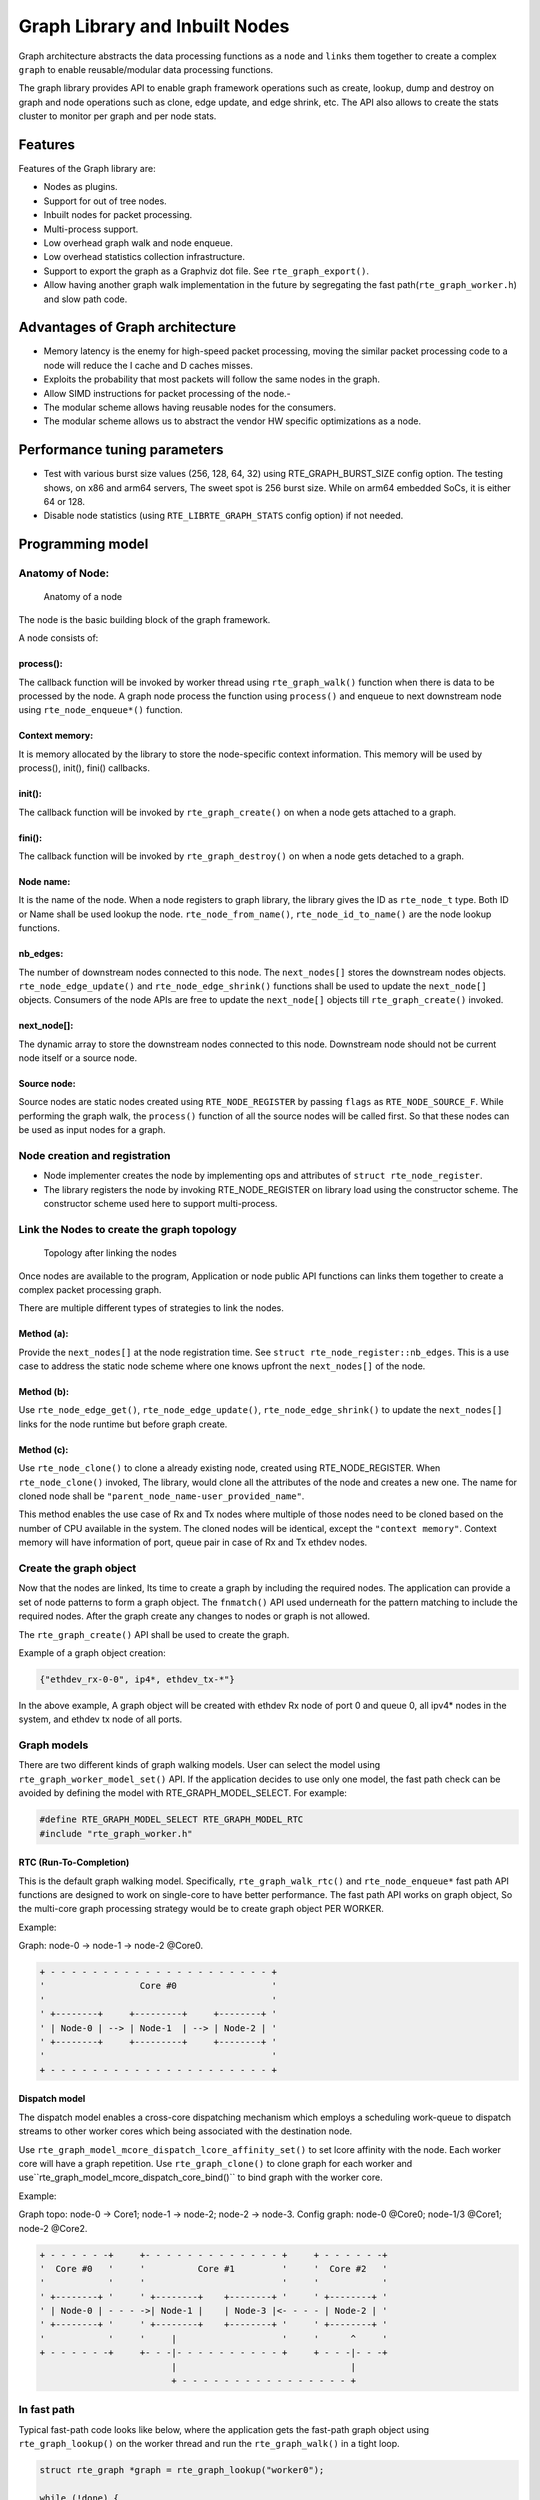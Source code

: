 ..  SPDX-License-Identifier: BSD-3-Clause
    Copyright(C) 2020 Marvell International Ltd.

Graph Library and Inbuilt Nodes
===============================

Graph architecture abstracts the data processing functions as a ``node`` and
``links`` them together to create a complex ``graph`` to enable reusable/modular
data processing functions.

The graph library provides API to enable graph framework operations such as
create, lookup, dump and destroy on graph and node operations such as clone,
edge update, and edge shrink, etc. The API also allows to create the stats
cluster to monitor per graph and per node stats.

Features
--------

Features of the Graph library are:

- Nodes as plugins.
- Support for out of tree nodes.
- Inbuilt nodes for packet processing.
- Multi-process support.
- Low overhead graph walk and node enqueue.
- Low overhead statistics collection infrastructure.
- Support to export the graph as a Graphviz dot file. See ``rte_graph_export()``.
- Allow having another graph walk implementation in the future by segregating
  the fast path(``rte_graph_worker.h``) and slow path code.

Advantages of Graph architecture
--------------------------------

- Memory latency is the enemy for high-speed packet processing, moving the
  similar packet processing code to a node will reduce the I cache and D
  caches misses.
- Exploits the probability that most packets will follow the same nodes in the
  graph.
- Allow SIMD instructions for packet processing of the node.-
- The modular scheme allows having reusable nodes for the consumers.
- The modular scheme allows us to abstract the vendor HW specific
  optimizations as a node.

Performance tuning parameters
-----------------------------

- Test with various burst size values (256, 128, 64, 32) using
  RTE_GRAPH_BURST_SIZE config option.
  The testing shows, on x86 and arm64 servers, The sweet spot is 256 burst
  size. While on arm64 embedded SoCs, it is either 64 or 128.
- Disable node statistics (using ``RTE_LIBRTE_GRAPH_STATS`` config option)
  if not needed.

Programming model
-----------------

Anatomy of Node:
~~~~~~~~~~~~~~~~

.. _figure_anatomy_of_a_node:

.. figure:: img/anatomy_of_a_node.*

   Anatomy of a node

The node is the basic building block of the graph framework.

A node consists of:

process():
^^^^^^^^^^

The callback function will be invoked by worker thread using
``rte_graph_walk()`` function when there is data to be processed by the node.
A graph node process the function using ``process()`` and enqueue to next
downstream node using ``rte_node_enqueue*()`` function.

Context memory:
^^^^^^^^^^^^^^^

It is memory allocated by the library to store the node-specific context
information. This memory will be used by process(), init(), fini() callbacks.

init():
^^^^^^^

The callback function will be invoked by ``rte_graph_create()`` on when
a node gets attached to a graph.

fini():
^^^^^^^

The callback function will be invoked by ``rte_graph_destroy()`` on when a
node gets detached to a graph.

Node name:
^^^^^^^^^^

It is the name of the node. When a node registers to graph library, the library
gives the ID as ``rte_node_t`` type. Both ID or Name shall be used lookup the
node. ``rte_node_from_name()``, ``rte_node_id_to_name()`` are the node
lookup functions.

nb_edges:
^^^^^^^^^

The number of downstream nodes connected to this node. The ``next_nodes[]``
stores the downstream nodes objects. ``rte_node_edge_update()`` and
``rte_node_edge_shrink()`` functions shall be used to update the ``next_node[]``
objects. Consumers of the node APIs are free to update the ``next_node[]``
objects till ``rte_graph_create()`` invoked.

next_node[]:
^^^^^^^^^^^^

The dynamic array to store the downstream nodes connected to this node. Downstream
node should not be current node itself or a source node.

Source node:
^^^^^^^^^^^^

Source nodes are static nodes created using ``RTE_NODE_REGISTER`` by passing
``flags`` as ``RTE_NODE_SOURCE_F``.
While performing the graph walk, the ``process()`` function of all the source
nodes will be called first. So that these nodes can be used as input nodes for a graph.

Node creation and registration
~~~~~~~~~~~~~~~~~~~~~~~~~~~~~~
* Node implementer creates the node by implementing ops and attributes of
  ``struct rte_node_register``.

* The library registers the node by invoking RTE_NODE_REGISTER on library load
  using the constructor scheme. The constructor scheme used here to support multi-process.

Link the Nodes to create the graph topology
~~~~~~~~~~~~~~~~~~~~~~~~~~~~~~~~~~~~~~~~~~~
.. _figure_link_the_nodes:

.. figure:: img/link_the_nodes.*

   Topology after linking the nodes

Once nodes are available to the program, Application or node public API
functions can links them together to create a complex packet processing graph.

There are multiple different types of strategies to link the nodes.

Method (a):
^^^^^^^^^^^
Provide the ``next_nodes[]`` at the node registration time. See  ``struct rte_node_register::nb_edges``.
This is a use case to address the static node scheme where one knows upfront the
``next_nodes[]`` of the node.

Method (b):
^^^^^^^^^^^
Use ``rte_node_edge_get()``, ``rte_node_edge_update()``, ``rte_node_edge_shrink()``
to update the ``next_nodes[]`` links for the node runtime but before graph create.

Method (c):
^^^^^^^^^^^
Use ``rte_node_clone()`` to clone a already existing node, created using RTE_NODE_REGISTER.
When ``rte_node_clone()`` invoked, The library, would clone all the attributes
of the node and creates a new one. The name for cloned node shall be
``"parent_node_name-user_provided_name"``.

This method enables the use case of Rx and Tx nodes where multiple of those nodes
need to be cloned based on the number of CPU available in the system.
The cloned nodes will be identical, except the ``"context memory"``.
Context memory will have information of port, queue pair in case of Rx and Tx
ethdev nodes.

Create the graph object
~~~~~~~~~~~~~~~~~~~~~~~
Now that the nodes are linked, Its time to create a graph by including
the required nodes. The application can provide a set of node patterns to
form a graph object. The ``fnmatch()`` API used underneath for the pattern
matching to include the required nodes. After the graph create any changes to
nodes or graph is not allowed.

The ``rte_graph_create()`` API shall be used to create the graph.

Example of a graph object creation:

.. code-block:: console

   {"ethdev_rx-0-0", ip4*, ethdev_tx-*"}

In the above example, A graph object will be created with ethdev Rx
node of port 0 and queue 0, all ipv4* nodes in the system,
and ethdev tx node of all ports.

Graph models
~~~~~~~~~~~~
There are two different kinds of graph walking models. User can select the model using
``rte_graph_worker_model_set()`` API. If the application decides to use only one model,
the fast path check can be avoided by defining the model with RTE_GRAPH_MODEL_SELECT.
For example:

.. code-block:: c

  #define RTE_GRAPH_MODEL_SELECT RTE_GRAPH_MODEL_RTC
  #include "rte_graph_worker.h"

RTC (Run-To-Completion)
^^^^^^^^^^^^^^^^^^^^^^^
This is the default graph walking model. Specifically, ``rte_graph_walk_rtc()`` and
``rte_node_enqueue*`` fast path API functions are designed to work on single-core to
have better performance. The fast path API works on graph object, So the multi-core
graph processing strategy would be to create graph object PER WORKER.

Example:

Graph: node-0 -> node-1 -> node-2 @Core0.

.. code-block:: diff

    + - - - - - - - - - - - - - - - - - - - - - +
    '                  Core #0                  '
    '                                           '
    ' +--------+     +---------+     +--------+ '
    ' | Node-0 | --> | Node-1  | --> | Node-2 | '
    ' +--------+     +---------+     +--------+ '
    '                                           '
    + - - - - - - - - - - - - - - - - - - - - - +

Dispatch model
^^^^^^^^^^^^^^
The dispatch model enables a cross-core dispatching mechanism which employs
a scheduling work-queue to dispatch streams to other worker cores which
being associated with the destination node.

Use ``rte_graph_model_mcore_dispatch_lcore_affinity_set()`` to set lcore affinity
with the node.
Each worker core will have a graph repetition. Use ``rte_graph_clone()`` to clone
graph for each worker and use``rte_graph_model_mcore_dispatch_core_bind()`` to
bind graph with the worker core.

Example:

Graph topo: node-0 -> Core1; node-1 -> node-2; node-2 -> node-3.
Config graph: node-0 @Core0; node-1/3 @Core1; node-2 @Core2.

.. code-block:: diff

    + - - - - - -+     +- - - - - - - - - - - - - +     + - - - - - -+
    '  Core #0   '     '          Core #1         '     '  Core #2   '
    '            '     '                          '     '            '
    ' +--------+ '     ' +--------+    +--------+ '     ' +--------+ '
    ' | Node-0 | - - - ->| Node-1 |    | Node-3 |<- - - - | Node-2 | '
    ' +--------+ '     ' +--------+    +--------+ '     ' +--------+ '
    '            '     '     |                    '     '      ^     '
    + - - - - - -+     +- - -|- - - - - - - - - - +     + - - -|- - -+
                             |                                 |
                             + - - - - - - - - - - - - - - - - +


In fast path
~~~~~~~~~~~~
Typical fast-path code looks like below, where the application
gets the fast-path graph object using ``rte_graph_lookup()``
on the worker thread and run the ``rte_graph_walk()`` in a tight loop.

.. code-block:: c

    struct rte_graph *graph = rte_graph_lookup("worker0");

    while (!done) {
        rte_graph_walk(graph);
    }

Context update when graph walk in action
~~~~~~~~~~~~~~~~~~~~~~~~~~~~~~~~~~~~~~~~
The fast-path object for the node is ``struct rte_node``.

It may be possible that in slow-path or after the graph walk-in action,
the user needs to update the context of the node hence access to
``struct rte_node *`` memory.

``rte_graph_foreach_node()``, ``rte_graph_node_get()``,
``rte_graph_node_get_by_name()`` APIs can be used to get the
``struct rte_node*``. ``rte_graph_foreach_node()`` iterator function works on
``struct rte_graph *`` fast-path graph object while others works on graph ID or name.

Get the node statistics using graph cluster
~~~~~~~~~~~~~~~~~~~~~~~~~~~~~~~~~~~~~~~~~~~
The user may need to know the aggregate stats of the node across
multiple graph objects. Especially the situation where each graph object bound
to a worker thread.

Introduced a graph cluster object for statistics.
``rte_graph_cluster_stats_create()`` API shall be used for creating a
graph cluster with multiple graph objects and ``rte_graph_cluster_stats_get()``
to get the aggregate node statistics.

An example statistics output from ``rte_graph_cluster_stats_get()``

.. code-block:: diff

    +---------+-----------+-------------+---------------+-----------+---------------+-----------+
    |Node     |calls      |objs         |realloc_count  |objs/call  |objs/sec(10E6) |cycles/call|
    +---------------------+-------------+---------------+-----------+---------------+-----------+
    |node0    |12977424   |3322220544   |5              |256.000    |3047.151872    |20.0000    |
    |node1    |12977653   |3322279168   |0              |256.000    |3047.210496    |17.0000    |
    |node2    |12977696   |3322290176   |0              |256.000    |3047.221504    |17.0000    |
    |node3    |12977734   |3322299904   |0              |256.000    |3047.231232    |17.0000    |
    |node4    |12977784   |3322312704   |1              |256.000    |3047.243776    |17.0000    |
    |node5    |12977825   |3322323200   |0              |256.000    |3047.254528    |17.0000    |
    +---------+-----------+-------------+---------------+-----------+---------------+-----------+

Node writing guidelines
~~~~~~~~~~~~~~~~~~~~~~~

The ``process()`` function of a node is the fast-path function and that needs
to be written carefully to achieve max performance.

Broadly speaking, there are two different types of nodes.

Static nodes
~~~~~~~~~~~~
The first kind of nodes are those that have a fixed ``next_nodes[]`` for the
complete burst (like ethdev_rx, ethdev_tx) and it is simple to write.
``process()`` function can move the obj burst to the next node either using
``rte_node_next_stream_move()`` or using ``rte_node_next_stream_get()`` and
``rte_node_next_stream_put()``.

Intermediate nodes
~~~~~~~~~~~~~~~~~~
The second kind of such node is ``intermediate nodes`` that decide what is the
``next_node[]`` to send to on a per-packet basis. In these nodes,

* Firstly, there has to be the best possible packet processing logic.

* Secondly, each packet needs to be queued to its next node.

This can be done using ``rte_node_enqueue_[x1|x2|x4]()`` APIs if
they are to single next or ``rte_node_enqueue_next()`` that takes array of nexts.

In scenario where multiple intermediate nodes are present but most of the time
each node using the same next node for all its packets, the cost of moving every
pointer from current node's stream to next node's stream could be avoided.
This is called home run and ``rte_node_next_stream_move()`` could be used to
just move stream from the current node to the next node with least number of cycles.
Since this can be avoided only in the case where all the packets are destined
to the same next node, node implementation should be also having worst-case
handling where every packet could be going to different next node.

Example of intermediate node implementation with home run:
^^^^^^^^^^^^^^^^^^^^^^^^^^^^^^^^^^^^^^^^^^^^^^^^^^^^^^^^^^

#. Start with speculation that next_node = node->ctx.
   This could be the next_node application used in the previous function call of this node.

#. Get the next_node stream array with required space using
   ``rte_node_next_stream_get(next_node, space)``.

#. while n_left_from > 0 (i.e packets left to be sent) prefetch next pkt_set
   and process current pkt_set to find their next node

#. if all the next nodes of the current pkt_set match speculated next node,
   just count them as successfully speculated(``last_spec``) till now and
   continue the loop without actually moving them to the next node. else if there is
   a mismatch, copy all the pkt_set pointers that were ``last_spec`` and move the
   current pkt_set to their respective next's nodes using ``rte_enqueue_next_x1()``.
   Also, one of the next_node can be updated as speculated next_node if it is more
   probable. Finally, reset ``last_spec`` to zero.

#. if n_left_from != 0 then goto 3) to process remaining packets.

#. if last_spec == nb_objs, All the objects passed were successfully speculated
   to single next node. So, the current stream can be moved to next node using
   ``rte_node_next_stream_move(node, next_node)``.
   This is the ``home run`` where memcpy of buffer pointers to next node is avoided.

#. Update the ``node->ctx`` with more probable next node.

Graph object memory layout
--------------------------
.. _figure_graph_mem_layout:

.. figure:: img/graph_mem_layout.*

   Memory layout

Understanding the memory layout helps to debug the graph library and
improve the performance if needed.

Graph object consists of a header, circular buffer to store the pending
stream when walking over the graph, and variable-length memory to store
the ``rte_node`` objects.

The graph_nodes_mem_create() creates and populate this memory. The functions
such as ``rte_graph_walk()`` and ``rte_node_enqueue_*`` use this memory
to enable fastpath services.

Inbuilt Nodes
-------------

DPDK provides a set of nodes for data processing.
The following diagram depicts inbuilt nodes data flow.

.. _figure_graph_inbuit_node_flow:

.. figure:: img/graph_inbuilt_node_flow.*

   Inbuilt nodes data flow

Following section details the documentation for individual inbuilt node.

ethdev_rx
~~~~~~~~~
This node does ``rte_eth_rx_burst()`` into stream buffer passed to it
(src node stream) and does ``rte_node_next_stream_move()`` only when
there are packets received. Each ``rte_node`` works only on one Rx port and
queue that it gets from node->ctx. For each (port X, rx_queue Y),
a rte_node is cloned from  ethdev_rx_base_node as ``ethdev_rx-X-Y`` in
``rte_node_eth_config()`` along with updating ``node->ctx``.
Each graph needs to be associated  with a unique rte_node for a (port, rx_queue).

ethdev_tx
~~~~~~~~~
This node does ``rte_eth_tx_burst()`` for a burst of objs received by it.
It sends the burst to a fixed Tx Port and Queue information from
node->ctx. For each (port X), this ``rte_node`` is cloned from
ethdev_tx_node_base as "ethdev_tx-X" in ``rte_node_eth_config()``
along with updating node->context.

Since each graph doesn't need more than one Txq, per port, a Txq is assigned
based on graph id to each rte_node instance. Each graph needs to be associated
with a rte_node for each (port).

pkt_drop
~~~~~~~~
This node frees all the objects passed to it considering them as
``rte_mbufs`` that need to be freed.

ip4_lookup
~~~~~~~~~~
This node is an intermediate node that does LPM lookup for the received
ipv4 packets and the result determines each packets next node.

On successful LPM lookup, the result contains the ``next_node`` id and
``next-hop`` id with which the packet needs to be further processed.

On LPM lookup failure, objects are redirected to pkt_drop node.
``rte_node_ip4_route_add()`` is control path API to add ipv4 routes.
To achieve home run, node use ``rte_node_stream_move()`` as mentioned in above
sections.

ip4_rewrite
~~~~~~~~~~~
This node gets packets from ``ip4_lookup`` node with next-hop id for each
packet is embedded in ``node_mbuf_priv1(mbuf)->nh``. This id is used
to determine the L2 header to be written to the packet before sending
the packet out to a particular ethdev_tx node.
``rte_node_ip4_rewrite_add()`` is control path API to add next-hop info.

ip4_reassembly
~~~~~~~~~~~~~~
This node is an intermediate node that reassembles ipv4 fragmented packets,
non-fragmented packets pass through the node un-effected.
The node rewrites its stream and moves it to the next node.
The fragment table and death row table should be setup via the
``rte_node_ip4_reassembly_configure`` API.

ip6_lookup
~~~~~~~~~~
This node is an intermediate node that does LPM lookup for the received
IPv6 packets and the result determines each packets next node.

On successful LPM lookup, the result contains the ``next_node`` ID
and `next-hop`` ID with which the packet needs to be further processed.

On LPM lookup failure, objects are redirected to ``pkt_drop`` node.
``rte_node_ip6_route_add()`` is control path API to add IPv6 routes.
To achieve home run, node use ``rte_node_stream_move()``
as mentioned in above sections.

ip6_rewrite
~~~~~~~~~~~
This node gets packets from ``ip6_lookup`` node with next-hop ID
for each packet is embedded in ``node_mbuf_priv1(mbuf)->nh``.
This ID is used to determine the L2 header to be written to the packet
before sending the packet out to a particular ``ethdev_tx`` node.
``rte_node_ip6_rewrite_add()`` is control path API to add next-hop info.

null
~~~~
This node ignores the set of objects passed to it and reports that all are
processed.

kernel_tx
~~~~~~~~~
This node is an exit node that forwards the packets to kernel.
It will be used to forward any control plane traffic to kernel stack from DPDK.
It uses a raw socket interface to transmit the packets,
it uses the packet's destination IP address in sockaddr_in address structure
and ``sendto`` function to send data on the raw socket.
After sending the burst of packets to kernel,
this node frees up the packet buffers.

kernel_rx
~~~~~~~~~
This node is a source node which receives packets from kernel
and forwards to any of the intermediate nodes.
It uses the raw socket interface to receive packets from kernel.
Uses ``poll`` function to poll on the socket fd
for ``POLLIN`` events to read the packets from raw socket
to stream buffer and does ``rte_node_next_stream_move()``
when there are received packets.

ip4_local
~~~~~~~~~
This node is an intermediate node that does ``packet_type`` lookup for
the received ipv4 packets and the result determines each packets next node.

On successful ``packet_type`` lookup, for any IPv4 protocol the result
contains the ``next_node`` id and ``next-hop`` id with which the packet
needs to be further processed.

On packet_type lookup failure, objects are redirected to ``pkt_drop`` node.
``rte_node_ip4_route_add()`` is control path API to add ipv4 address with 32 bit
depth to receive to packets.
To achieve home run, node use ``rte_node_stream_move()`` as mentioned in above
sections.

udp4_input
~~~~~~~~~~
This node is an intermediate node that does udp destination port lookup for
the received ipv4 packets and the result determines each packets next node.

User registers a new node ``udp4_input`` into graph library during initialization
and attach user specified node as edege to this node using
``rte_node_udp4_usr_node_add()``, and create empty hash table with destination
port and node id as its feilds.

After successful addition of user node as edege, edge id is returned to the user.

User would register ``ip4_lookup`` table with specified ip address and 32 bit as mask
for ip filtration using api ``rte_node_ip4_route_add()``.

After graph is created user would update hash table with custom port with
and previously obtained edge id using API ``rte_node_udp4_dst_port_add()``.

When packet is received lpm look up is performed if ip is matched the packet
is handed over to ip4_local node, then packet is verified for udp proto and
on success packet is enqueued to ``udp4_input`` node.

Hash lookup is performed in ``udp4_input`` node with registered destination port
and destination port in UDP packet , on success packet is handed to ``udp_user_node``.

Feature Arc
-----------
`Feature arc` represents an ordered list of `protocols/features` at a given
networking layer. It is a high level abstraction to connect various `feature`
nodes in `rte_graph` instance and allows seamless packets steering based on the
sequence of enabled features at runtime on each interface.

`Features` (or feature nodes) are nodes which handle partial or complete
protocol processing in a given direction. For instance, `ipv4-rewrite` and
`IPv4 IPsec encryption` are outbound features while `ipv4-lookup` and `IPv4
IPsec decryption` are inbound features.  Further, `ipv4-rewrite` and `IPv4
IPsec encryption` can collectively represent a `feature arc` towards egress
direction with ordering constraints that `IPv4 IPsec encryption` must be
performed before `ipv4-rewrite`.  Similarly, `IPv4 IPsec decryption` and
`ipv4-lookup` can represent a `feature arc` in an ingress direction. Both of
these `feature arc` can co-exist at an IPv4 layer in egress and ingress
direction respectively.

A `feature` can be represented by a single node or collection of multiple nodes
performing feature processing collectively.

.. figure:: img/feature_arc-1.*
   :alt: feature-arc-1
   :width: 350px
   :align: center

   Feature Arc overview

Each `feature arc` is associated with a `Start` node from which all features in
a feature arc are connected.  A `start` node itself is not a `feature` node but
it is where `first enabled feature` is checked in fast path. In above figure,
`Node-A` represents a `start node`.  There may be a `Sink` node as well which
is child node for every feature in an arc.  'Sink` node is responsible of
consuming those packets which are not consumed by intermediate enabled features
between `start` and `sink` node. `Sink` node, if present, is the last enabled
feature in a feature arc. A `feature` node statically connected to `start` node
must also be added via feature arc API, `rte_graph_feature_add()``. Here `Node-B`
acts as a `sink` node which is statically linked to `Node A`. `Feature` nodes
are connected via `rte_graph_feature_add()` which takes care of connecting
all `feature` nodes with each other and start node.

.. code-block:: bash
   :linenos:
   :emphasize-lines: 8
   :caption: Node-B statically linked to Node-A

   static struct rte_node_register node_A_node = {
    .process = node_A_process_func,
            ...
            ...
    .name = "Node-A",
    .next_nodes =
       {
          [0] = "Node-B",
       },
    .nb_edges = 1,
   };

When multiple features are enabled on an interface, it may be required to steer
packets across `features` in a given order. For instance, if `Feature 1` and
`Feature 2` both are enabled on an interface ``X``, it may be required to send
packets to `Feature-1` before `Feature-2`. Such ordering constraints can be
easily expressed with `feature arc`. In this case, `Feature 1` is called as
``First Feature`` and `Feature 2` is called as ``Next Feature`` to `Feature 1`.

.. figure:: img/feature_arc-2.*
   :alt: feature-arc-2
   :width: 600px
   :align: center

   First and Next features and their ordering

In similar manner, even application specific ``custom features`` can be hooked
to standard nodes. It is to be noted that this `custom feature` hooking to
`feature arc` aware node does not require any code changes.

It may be obvious by now that `features` enabled on one interface does not
affect packets on other interfaces. In above example, if no feature is
enabled on an interface ``X``, packets destined to interface ``X`` would be
directly sent to `Node-B` from `Node-A`.

.. figure:: img/feature_arc-3.*
   :alt: feature-arc-3
   :width: 550px
   :align: center

   Feature-2 consumed/non-consumed packet path

When a `Feature-X` node receives packets via feature arc, it may decide whether
to ``consume packet`` or send to `next enabled feature`. A node can consume
packet by freeing it, sending it on wire or enqueuing it to hardware queue.  If a
packet is not consumed by a `Feature-X` node, it may send to `next enabled
feature` on an interface. In above figure, `Feature-2` nodes are represented to
consume packets. Classic example for a node performing consume and non-consume
operation on packets would be IPsec policy node where all packets with
``protect`` actions are consumed while remaining packets with ``bypass``
actions are sent to next enabled feature.

In fast path feature node may require to lookup local data structures for each
interface. For example, retrieving policy database per interface for IPsec
processing.  ``rte_graph_feature_enable`` API allows to set application
specific cookie per feature per interface. `Feature data` object maintains this
cookie in fast path for each interface.

`Feature arc design` allows to enable subsequent features in a control plane
without stopping workers which are accessing feature arc's fast path APIs in
``rte_graph_walk()`` context. However for disabling features require RCU like
scheme for synchronization.

Programming model
~~~~~~~~~~~~~~~~~
Feature Arc Objects
^^^^^^^^^^^^^^^^^^^
Control plane and fast path APIs deals with following objects:

Feature arc
***********
``rte_graph_feature_arc_t`` is a handle to feature arc which is created via
``rte_graph_feature_arc_create()``. It is a `uint64_t` size object which can be
saved in feature node's context. This object can be translated to fast path
feature arc object ``struct rte_graph_feature_arc`` which is an input
argument to all fast path APIs. Control plane APIs majorly takes
`rte_graph_feature_arc_t` object as an input.

Feature List
************
Each feature arc holds two feature lists: `active` and `passive`. While worker
cores uses `active` list, control plane APIs uses `passive` list for
enabling/disabling a feature on any interface with in a arc. After successful
feature enable/disable, ``rte_graph_feature_enable()``/
``rte_graph_feature_disable()`` atomically switches passive list to active list
and vice-versa. Most of the fast path APIs takes active list as an argument
(``rte_graph_feature_rt_list_t``), which feature node can obtain in start of
it's `process_func()` via ``rte_graph_feature_arc_has_any_feature()`` (in `start`
node) or ``rte_graph_feature_arc_has_feature()`` (in next feature nodes).

Each feature list holds RTE_GRAPH_MAX_FEATURES number of features and
associated feature data for every interface index

Feature
********
Feature is a data structure which holds `feature data` object for every
interface.  It is represented via ``rte_graph_feature_t`` which is a `uint8_t`
size object. Fast path internal structure ``struct rte_graph_feature`` can be
obtained from ``rte_graph_feature_t`` via ``rte_graph_feature_get()`` API.

In `start` node `rte_graph_feature_arc_first_feature_get()` can be used to get
first enabled `rte_graph_feature_t` object for an interface. `rte_edge` from
`start` node to first enabled feature is provided by
``rte_graph_feature_arc_feature_set()`` API.

In `feature nodes`, next enabled feature is obtained by providing current feature
as an input to ``rte_graph_feature_arc_next_feature_get()`` API.

Feature data
************
Feature data object is maintained per feature per interface which holds
following information in fast path

- ``rte_edge_t`` to send packet to next enabled feature
- ``Next enabled feature`` on current interface
- ``User_data`` per feature per interface set by application via `rte_graph_feature_enable()`

Enabling Feature Arc processing
^^^^^^^^^^^^^^^^^^^^^^^^^^^^^^^
By default, feature arc processing is disabled in `rte_graph_create()`. To
enable feature arc processing in fast path, `rte_graph_create()` API should be
invoked with `feature_arc_enable` flag set as `true`

.. code-block:: bash
   :linenos:
   :emphasize-lines: 3
   :caption: Enabling feature are processing in rte_graph_create()

    struct rte_graph_param graph_conf;

    graph_conf.feature_arc_enable = true;
    struct rte_graph *graph = rte_graph_create("graph_name", &graph_conf);

Further as an optimization technique, `rte_graph_walk()` would call newly added
``feat_arc_proc()`` node callback function (if non-NULL) instead of
``process``

.. code-block:: bash
   :linenos:
   :emphasize-lines: 3
   :caption: Feature arc specific node callback function

   static struct rte_node_register ip4_rewrite_node = {
        .process = ip4_rewrite_node_process,
        .feat_arc_proc = ip4_rewrite_feature_node_process,
        .name = "ip4_rewrite",
        ...
        ...
   };

If `feat_arc_proc` is not provided in node registration, `process_func` would
be called by `rte_graph_walk()`

Sample Usage
^^^^^^^^^^^^
.. code-block:: bash
   :linenos:
   :caption: Feature arc sample usage

   #define MAX_FEATURES 10
   #define MAX_INDEXES 5

   static uint16_t
   feature2_feature_node_process (struct rte_graph *graph, struct
                                 rte_node *node, void **objs, uint16_t nb_objs)
   {
       /* features may be enabled */
   }
   static uint16_t
   feature2_node_process (struct rte_graph *graph, struct
                                 rte_node *node, void **objs, uint16_t nb_objs)
   {
       /* Feature arc is disabled in rte_graph_create() */
   }

   static uint16_t
   feature2_node_process (struct rte_graph *graph, struct
                                 rte_node *node, void **objs, uint16_t nb_objs)
   {
       /* Feature arc may be enabled or disabled as this process_func() would
        * be called for the case when feature arc is enabled in rte_graph_create()
        * and also the case when it is disabled
        */
   }

   static struct rte_node_register feature2_node = {
        .process = feature2_node_process,
        .feat_arc_proc = feature2_feature_node_process,
        .name = "feature2",
        .init = feature2_init_func,
        ...
        ...
   };

   static struct rte_node_register feature1_node = {
        .process = feature1_node_process,
        .feat_arc_proc = NULL,
        .name = "feature1",
        ...
        ...
   };

   int worker_cb(void *_em)
   {
      rte_graph_feature_arc_t arc;
      uint32_t user_data;

      rte_graph_feature_arc_lookup_by_name("sample_arc", &arc);

      /* From control thread context (like CLII):
       * Enable feature 2 on interface index 4
       */
      if (rte_lcore_id() == rte_get_main_lcore) {
                user_data = 0x1234;
                rte_graph_feature_enable(arc, 4 /* interface index */, "feature2", user_data);
      } else {
                while(1)
                    rte_graph_walk);
      }
   }

   int main(void)
   {
       struct rte_graph_param graph_conf;
       rte_graph_feature_arc_t arc;

       if (rte_graph_feature_arc_create("sample_arc", MAX_FEATURES, MAX_INDEXES, &arc))
           return -1;

       rte_graph_feature_add(arc, "feature1", NULL, NULL);
       rte_graph_feature_add(arc, "feature2", "feature1" /* add feature2 after feature 1*/, NULL);

       /* create graph*/
       ...
       ...
       graph_conf.feature_arc_enable = true;

       struct rte_graph *graph = rte_graph_create("sample_graph", &graph_conf);

       rte_eal_mp_remote_launch(worker_cb, arg, CALL_MAIN);
   }
